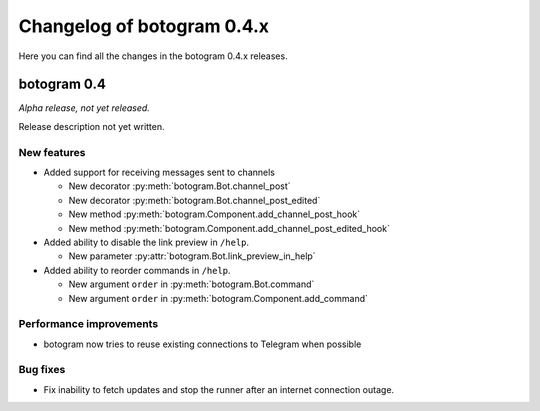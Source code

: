 .. Copyright (c) 2016 Pietro Albini <pietro@pietroalbini.io>
   Released under the MIT license

===========================
Changelog of botogram 0.4.x
===========================

Here you can find all the changes in the botogram 0.4.x releases.

.. _changelog-0.4:

botogram 0.4
============

*Alpha release, not yet released.*

Release description not yet written.

New features
------------

* Added support for receiving messages sent to channels

  * New decorator :py:meth:`botogram.Bot.channel_post`
  * New decorator :py:meth:`botogram.Bot.channel_post_edited`
  * New method :py:meth:`botogram.Component.add_channel_post_hook`
  * New method :py:meth:`botogram.Component.add_channel_post_edited_hook`

* Added ability to disable the link preview in ``/help``.

  * New parameter :py:attr:`botogram.Bot.link_preview_in_help`

* Added ability to reorder commands in ``/help``.

  * New argument ``order`` in :py:meth:`botogram.Bot.command`
  * New argument ``order`` in :py:meth:`botogram.Component.add_command`

Performance improvements
------------------------

* botogram now tries to reuse existing connections to Telegram when possible

Bug fixes
---------

* Fix inability to fetch updates and stop the runner after an internet
  connection outage.
